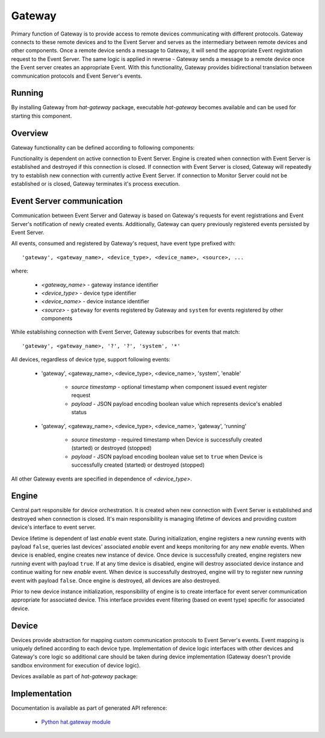 .. _gateway:

Gateway
=======

Primary function of Gateway is to provide access to remote devices
communicating with different protocols. Gateway connects to these remote
devices and to the Event Server and serves as the intermediary between remote
devices and other components. Once a remote device sends a message
to Gateway, it will send the appropriate Event registration request to the
Event Server. The same logic is applied in reverse - Gateway sends a message to
a remote device once the Event server creates an appropriate Event. With
this functionality, Gateway provides bidirectional translation between
communication protocols and Event Server's events.


Running
-------

By installing Gateway from `hat-gateway` package, executable `hat-gateway`
becomes available and can be used for starting this component.

    .. program-output:: python -m hat.gateway --help


Overview
--------

Gateway functionality can be defined according to following components:

.. uml::

    component "Event Server" as EventServer

    folder "Gateway" {
        component Engine
        component "Device 1" <<Device>> as Device1
        component "Device 2" <<Device>> as Device2
        component "Device 3" <<Device>> as Device3
    }

    component "Remote Device 1" <<Remote Device>> as RemoteDevice1
    component "Remote Device 2" <<Remote Device>> as RemoteDevice2
    component "Remote Device 3" <<Remote Device>> as RemoteDevice3

    EventServer <---> Engine

    Engine o--- Device1
    Engine o--- Device2
    Engine o--- Device3

    Device1 <---> RemoteDevice1
    Device2 <---> RemoteDevice2
    Device3 <---> RemoteDevice3

Functionality is dependent on active connection to Event Server. Engine is
created when connection with Event Server is established and destroyed if
this connection is closed. If connection with Event Server is closed, Gateway
will repeatedly try to establish new connection with currently active Event
Server. If connection to Monitor Server could not be established or is closed,
Gateway terminates it's process execution.


Event Server communication
--------------------------

Communication between Event Server and Gateway is based on Gateway's requests
for event registrations and Event Server's notification of newly created
events. Additionally, Gateway can query previously registered events persisted
by Event Server.

All events, consumed and registered by Gateway's request, have event type
prefixed with::

    'gateway', <gateway_name>, <device_type>, <device_name>, <source>, ...

where:

    * `<gateway_name>` - gateway instance identifier
    * `<device_type>` - device type identifier
    * `<device_name>` - device instance identifier
    * `<source>` - ``gateway`` for events registered by Gateway and
      ``system`` for events registered by other components

While establishing connection with Event Server, Gateway subscribes for events
that match::

    'gateway', <gateway_name>, '?', '?', 'system', '*'

All devices, regardless of device type, support following events:

    * 'gateway', <gateway_name>, <device_type>, <device_name>, 'system', 'enable'

        * `source timestamp` - optional timestamp when component issued event
          register request

        * `payload` - JSON payload encoding boolean value which represents
          device's enabled status

    * 'gateway', <gateway_name>, <device_type>, <device_name>, 'gateway', 'running'

        * `source timestamp` - required timestamp when Device is successfully
          created (started) or destroyed (stopped)

        * `payload` - JSON payload encoding boolean value set to ``true`` when
          Device is successfully created (started) or destroyed (stopped)

All other Gateway events are specified in dependence of `<device_type>`.


Engine
------

Central part responsible for device orchestration. It is created when new
connection with Event Server is established and destroyed when connection is
closed. It's main responsibility is managing lifetime of devices and
providing custom device's interface to event server.

Device lifetime is dependent of last `enable` event state. During
initialization, engine registers a new `running` events with payload ``false``,
queries last devices' associated `enable` event and keeps monitoring for any
new `enable` events. When device is enabled, engine creates new instance of
device. Once device is successfully created, engine registers new `running`
event with payload ``true``. If at any time device is disabled, engine will
destroy associated device instance and continue waiting for new `enable` event.
When device is successfully destroyed, engine will try to register new
`running` event with payload ``false``. Once engine is destroyed, all devices
are also destroyed.

Prior to new device instance initialization, responsibility of engine is to
create interface for event server communication appropriate for associated
device. This interface provides event filtering (based on event type) specific
for associated device.


Device
------

Devices provide abstraction for mapping custom communication protocols to
Event Server's events. Event mapping is uniquely defined according to
each device type. Implementation of device logic interfaces with other
devices and Gateway's core logic so additional care should be taken during
device implementation (Gateway doesn't provide sandbox environment for
execution of device logic).

Devices available as part of `hat-gateway` package:

    .. toctree::
       :maxdepth: 1

       devices/modbus
       devices/iec101
       devices/iec103
       devices/iec104


Implementation
--------------

Documentation is available as part of generated API reference:

    * `Python hat.gateway module <py_api/hat/gateway/index.html>`_

